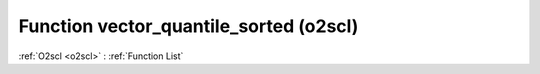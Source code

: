 Function vector_quantile_sorted (o2scl)
=======================================

:ref:`O2scl <o2scl>` : :ref:`Function List`

.. doxygenfunction:: o2scl::vector_quantile_sorted(size_t n, const vec_t &data, const double f)

.. doxygenfunction:: o2scl::vector_quantile_sorted(const vec_t &data, const double f)

